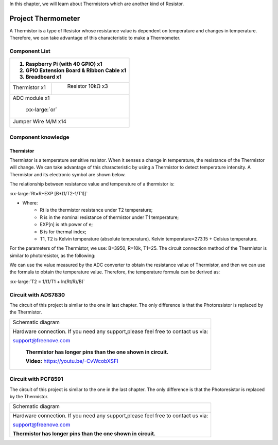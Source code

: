 

In this chapter, we will learn about Thermistors which are another kind of Resistor.

Project Thermometer
****************************************************************

A Thermistor is a type of Resistor whose resistance value is dependent on temperature and changes in temperature. Therefore, we can take advantage of this characteristic to make a Thermometer.

Component List
================================================================

.. table:: 
    :width: 50%
    :widths: 20 50
    :align: center

+---------------------------------------------------------------+
|1. Raspberry Pi (with 40 GPIO) x1                              |     
|                                                               |       
|2. GPIO Extension Board & Ribbon Cable x1                      |       
|                                                               |                                                            
|3. Breadboard x1                                               |                                                                 
+===============================+===============================+
| Thermistor x1                 |   Resistor 10kΩ x3            |
|                               |                               |
| |Thermistor|                  |  |Resistor-10kΩ|              |                           
+-------------------------------+-------------------------------+
| ADC module x1                                                 |
|                                                               |
|   |ADC-module-1|   :xx-large:`or`  |ADC-module-2|             |                   
|                                                               |  
+---------------------------------------------------------------+
|   Jumper Wire M/M x14                                         |
|                                                               | 
|      |jumper-wire|                                            |
+---------------------------------------------------------------+

.. |jumper-wire| image:: ../_static/imgs/jumper-wire.png
.. |Resistor-10kΩ| image:: ../_static/imgs/Resistor-10kΩ.png
.. |Thermistor| image:: ../_static/imgs/Thermistor.png
.. |ADC-module-1| image:: ../_static/imgs/ADC-module-1.png
.. |ADC-module-2| image:: ../_static/imgs/ADC-module-2.png

Component knowledge
================================================================

Thermistor
----------------------------------------------------------------

Thermistor is a temperature sensitive resistor. When it senses a change in temperature, the resistance of the Thermistor will change. We can take advantage of this characteristic by using a Thermistor to detect temperature intensity. A Thermistor and its electronic symbol are shown below.

.. image:: ../_static/imgs/Thermistor.png
        :width: 10%

.. image:: ../_static/imgs/Thermistor-2.png
        :width: 15%

The relationship between resistance value and temperature of a thermistor is:

.. container:: centered

    :xx-large:`Rt=R*EXP [B*(1/T2-1/T1)]`

- Where:
    - Rt is the thermistor resistance under T2 temperature;
    - R is in the nominal resistance of thermistor under T1 temperature;
    - EXP[n] is nth power of e;
    - B is for thermal index;
    - T1, T2 is Kelvin temperature (absolute temperature). Kelvin temperature=273.15 + Celsius temperature.

For the parameters of the Thermistor, we use: B=3950, R=10k, T1=25.
The circuit connection method of the Thermistor is similar to photoresistor, as the following:

.. image:: ../_static/imgs/Thermistor-3.png
        :width: 20%

We can use the value measured by the ADC converter to obtain the resistance value of Thermistor, and then we can use the formula to obtain the temperature value.
Therefore, the temperature formula can be derived as:

.. container:: centered

    :xx-large:`T2 = 1/(1/T1 + ln(Rt/R)/B)`

Circuit with ADS7830
================================================================

The circuit of this project is similar to the one in last chapter. The only difference is that the Photoresistor is replaced by the Thermistor.

+------------------------------------------------------------------------------------------------+
|   Schematic diagram                                                                            |
|                                                                                                |
|   |PCF8591-Schematic-5|                                                                        |
+------------------------------------------------------------------------------------------------+
|   Hardware connection. If you need any support,please feel free to contact us via:             |
|                                                                                                |
|   support@freenove.com                                                                         |
|                                                                                                |
|   |ADS7830-fritizing-6|                                                                        |
|                                                                                                |
|    **Thermistor has longer pins than the one shown in circuit.**                               |
|                                                                                                |
|    **Video:** https://youtu.be/-CvWcobXSFI                                                     |
+------------------------------------------------------------------------------------------------+

.. |ADS7830-Schematic-5| image:: ../_static/imgs/ADS7830-Schematic-5.png
.. |ADS7830-fritizing-6| image:: ../_static/imgs/ADS7830-fritizing-6.png

.. raw:: html

   <iframe height="500" width="690" src="https://www.youtube.com/embed/-CvWcobXSFI" frameborder="0" allowfullscreen></iframe>

Circuit with PCF8591
================================================================

The circuit of this project is similar to the one in the last chapter. The only difference is that the Photoresistor is replaced by the Thermistor.

+------------------------------------------------------------------------------------------------+
|   Schematic diagram                                                                            |
|                                                                                                |
|   |PCF8591-Schematic-5|                                                                        |
+------------------------------------------------------------------------------------------------+
|   Hardware connection. If you need any support,please feel free to contact us via:             |
|                                                                                                |
|   support@freenove.com                                                                         |
|                                                                                                |
|   |PCF8591-fritizing-5|                                                                        |
|                                                                                                |
|   **Thermistor has longer pins than the one shown in circuit.**                                |
+------------------------------------------------------------------------------------------------+

.. |PCF8591-Schematic-5| image:: ../_static/imgs/PCF8591-Schematic-5.png
.. |PCF8591-fritizing-5| image:: ../_static/imgs/PCF8591-fritizing-5.png
